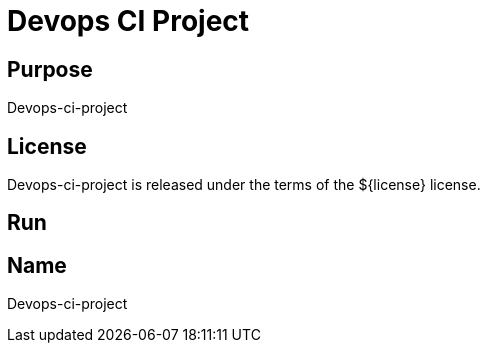 
= Devops CI Project

== Purpose

Devops-ci-project

== License

Devops-ci-project is released under the terms of the ${license} license.

== Run



== Name

Devops-ci-project
















































